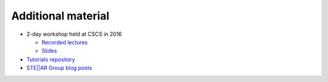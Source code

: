 ..
    Copyright (C) 2018 Mikael Simberg

    SPDX-License-Identifier: BSL-1.0
    Distributed under the Boost Software License, Version 1.0. (See accompanying
    file LICENSE_1_0.txt or copy at http://www.boost.org/LICENSE_1_0.txt)

.. _additional_material:

===================
Additional material
===================

* 2-day workshop held at CSCS in 2016

  * `Recorded lectures <https://www.youtube.com/playlist?list=PL1tk5lGm7zvSXfS-sqOOmIJ0lFNjKze18>`_
  * `Slides <https://github.com/STEllAR-GROUP/tutorials/tree/master/cscs2016>`_
* `Tutorials repository <https://github.com/STEllAR-GROUP/tutorials>`_
* `STE||AR Group blog posts <http://stellar-group.org/blog/>`_
